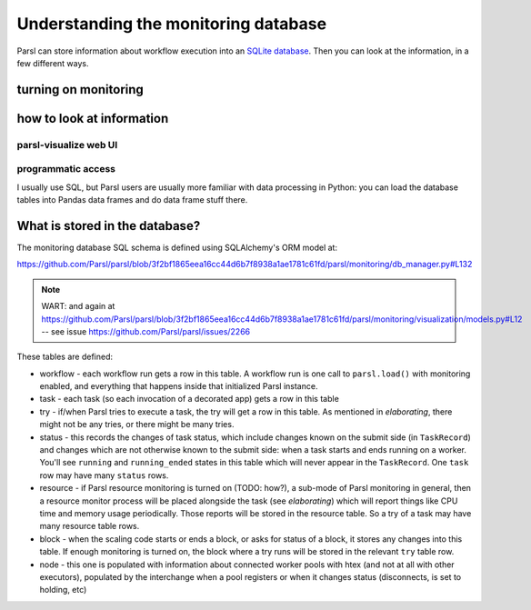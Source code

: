 .. index:: SQL, monitoring

Understanding the monitoring database
#####################################

Parsl can store information about workflow execution into an `SQLite database <https://www.sqlite.org/>`_. Then you can look at the information, in a few different ways.

.. index:: monitoring; configuration

turning on monitoring
=====================

.. todo:: this section should show a simple configuration

how to look at information
==========================

.. index:: parsl-visualize
           monitoring; parsl-visualize

parsl-visualize web UI
----------------------

.. todo:: this should be a couple of screenshot and not much else

programmatic access
-------------------

I usually use SQL, but Parsl users are usually more familiar with data processing in Python: you can load the database tables into Pandas data frames and do data frame stuff there.

.. todo:: one example of non-plot (count tasks?)

.. todo:: one example of plotting

.. index:: monitoring; schema

What is stored in the database?
===============================

The monitoring database SQL schema is defined using SQLAlchemy's ORM model at:

https://github.com/Parsl/parsl/blob/3f2bf1865eea16cc44d6b7f8938a1ae1781c61fd/parsl/monitoring/db_manager.py#L132

.. note:: WART: and again at https://github.com/Parsl/parsl/blob/3f2bf1865eea16cc44d6b7f8938a1ae1781c61fd/parsl/monitoring/visualization/models.py#L12 -- see issue https://github.com/Parsl/parsl/issues/2266

.. todo:: go through each table (and most fields in the tables) and try to put it in context of what we've seen before

These tables are defined:

.. todo:: the core task-related tables can get a hierarchical diagram workflow/task/try+state/resource

* workflow - each workflow run gets a row in this table. A workflow run is one call to ``parsl.load()`` with monitoring enabled, and everything that happens inside that initialized Parsl instance.

* task - each task (so each invocation of a decorated app) gets a row in this table

* try - if/when Parsl tries to execute a task, the try will get a row in this table. As mentioned in `elaborating`, there might not be any tries, or there might be many tries.

* status - this records the changes of task status, which include changes known on the submit side (in ``TaskRecord``) and changes which are not otherwise known to the submit side: when a task starts and ends running on a worker. You'll see ``running`` and ``running_ended`` states in this table which will never appear in the ``TaskRecord``. One ``task`` row may have many ``status`` rows.

* resource - if Parsl resource monitoring is turned on (TODO: how?), a sub-mode of Parsl monitoring in general, then a resource monitor process will be placed alongside the task (see `elaborating`) which will report things like CPU time and memory usage periodically. Those reports will be stored in the resource table. So a try of a task may have many resource table rows.

* block - when the scaling code starts or ends a block, or asks for status of a block, it stores any changes into this table. If enough monitoring is turned on, the block where a try runs will be stored in the relevant ``try`` table row.

* node - this one is populated with information about connected worker pools with htex (and not at all with other executors), populated by the interchange when a pool registers or when it changes status (disconnects, is set to holding, etc)

